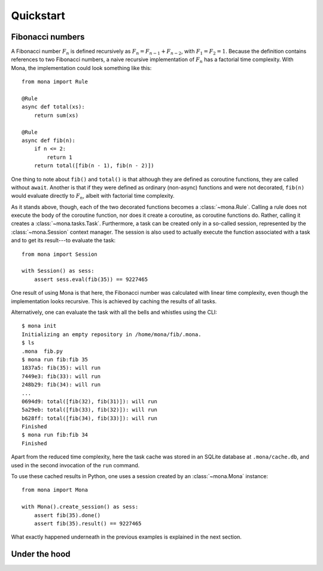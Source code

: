 Quickstart
==========

Fibonacci numbers
-----------------

A Fibonacci number :math:`F_n` is defined recursively as :math:`F_n=F_{n-1}+F_{n-2}`, with :math:`F_1=F_2=1`. Because the definition contains references to two Fibonacci numbers, a naive recursive implementation of :math:`F_n` has a factorial time complexity. With Mona, the implementation could look something like this::

    from mona import Rule

    @Rule
    async def total(xs):
        return sum(xs)

    @Rule
    async def fib(n):
        if n <= 2:
            return 1
        return total([fib(n - 1), fib(n - 2)])

One thing to note about ``fib()`` and ``total()`` is that although they are defined as coroutine functions, they are called without ``await``. Another is that if they were defined as ordinary (non-async) functions and were not decorated, ``fib(n)`` would evaluate directly to :math:`F_n`, albeit with factorial time complexity.

As it stands above, though, each of the two decorated functions becomes a :class:`~mona.Rule`. Calling a rule does not execute the body of the coroutine function, nor does it create a coroutine, as coroutine functions do. Rather, calling it creates a :class:`~mona.tasks.Task`. Furthermore, a task can be created only in a so-called session, represented by the :class:`~mona.Session` context manager. The session is also used to actually execute the function associated with a task and to get its result---to evaluate the task::

    from mona import Session

    with Session() as sess:
        assert sess.eval(fib(35)) == 9227465

One result of using Mona is that here, the Fibonacci number was calculated with linear time complexity, even though the implementation looks recursive. This is achieved by caching the results of all tasks.

Alternatively, one can evaluate the task with all the bells and whistles using the CLI::

    $ mona init
    Initializing an empty repository in /home/mona/fib/.mona.
    $ ls
    .mona  fib.py
    $ mona run fib:fib 35
    1837a5: fib(35): will run
    7449e3: fib(33): will run
    248b29: fib(34): will run
    ...
    0694d9: total([fib(32), fib(31)]): will run
    5a29eb: total([fib(33), fib(32)]): will run
    b628ff: total([fib(34), fib(33)]): will run
    Finished
    $ mona run fib:fib 34
    Finished

Apart from the reduced time complexity, here the task cache was stored in an SQLite database at ``.mona/cache.db``, and used in the second invocation of the ``run`` command.

To use these cached results in Python, one uses a session created by an :class:`~mona.Mona` instance::

    from mona import Mona

    with Mona().create_session() as sess:
        assert fib(35).done()
        assert fib(35).result() == 9227465

What exactly happened underneath in the previous examples is explained in the next section.

Under the hood
--------------
